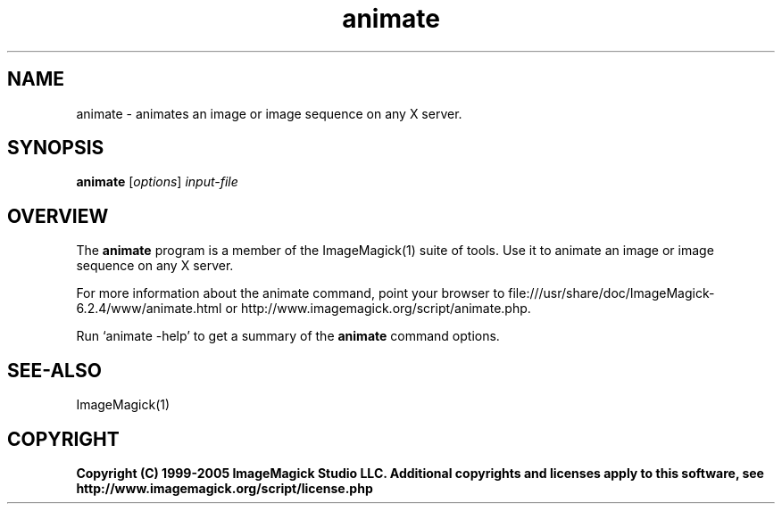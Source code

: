 .TH animate 1 "Date: 2005/03/01 01:00:00" "ImageMagick"
.SH NAME
animate \- animates an image or image sequence on any X server.
.SH SYNOPSIS
.TP
\fBanimate\fP [\fIoptions\fP] \fIinput-file\fP
.SH OVERVIEW
The \fBanimate\fP program is a member of the ImageMagick(1) suite of tools.  Use it to animate an image or image sequence on any X server.

For more information about the animate command, point your browser to file:///usr/share/doc/ImageMagick-6.2.4/www/animate.html or http://www.imagemagick.org/script/animate.php.

Run `animate -help' to get a summary of the \fBanimate\fP command options.
.SH SEE-ALSO
ImageMagick(1)

.SH COPYRIGHT

\fBCopyright (C) 1999-2005 ImageMagick Studio LLC. Additional copyrights and licenses apply to this software, see http://www.imagemagick.org/script/license.php\fP
